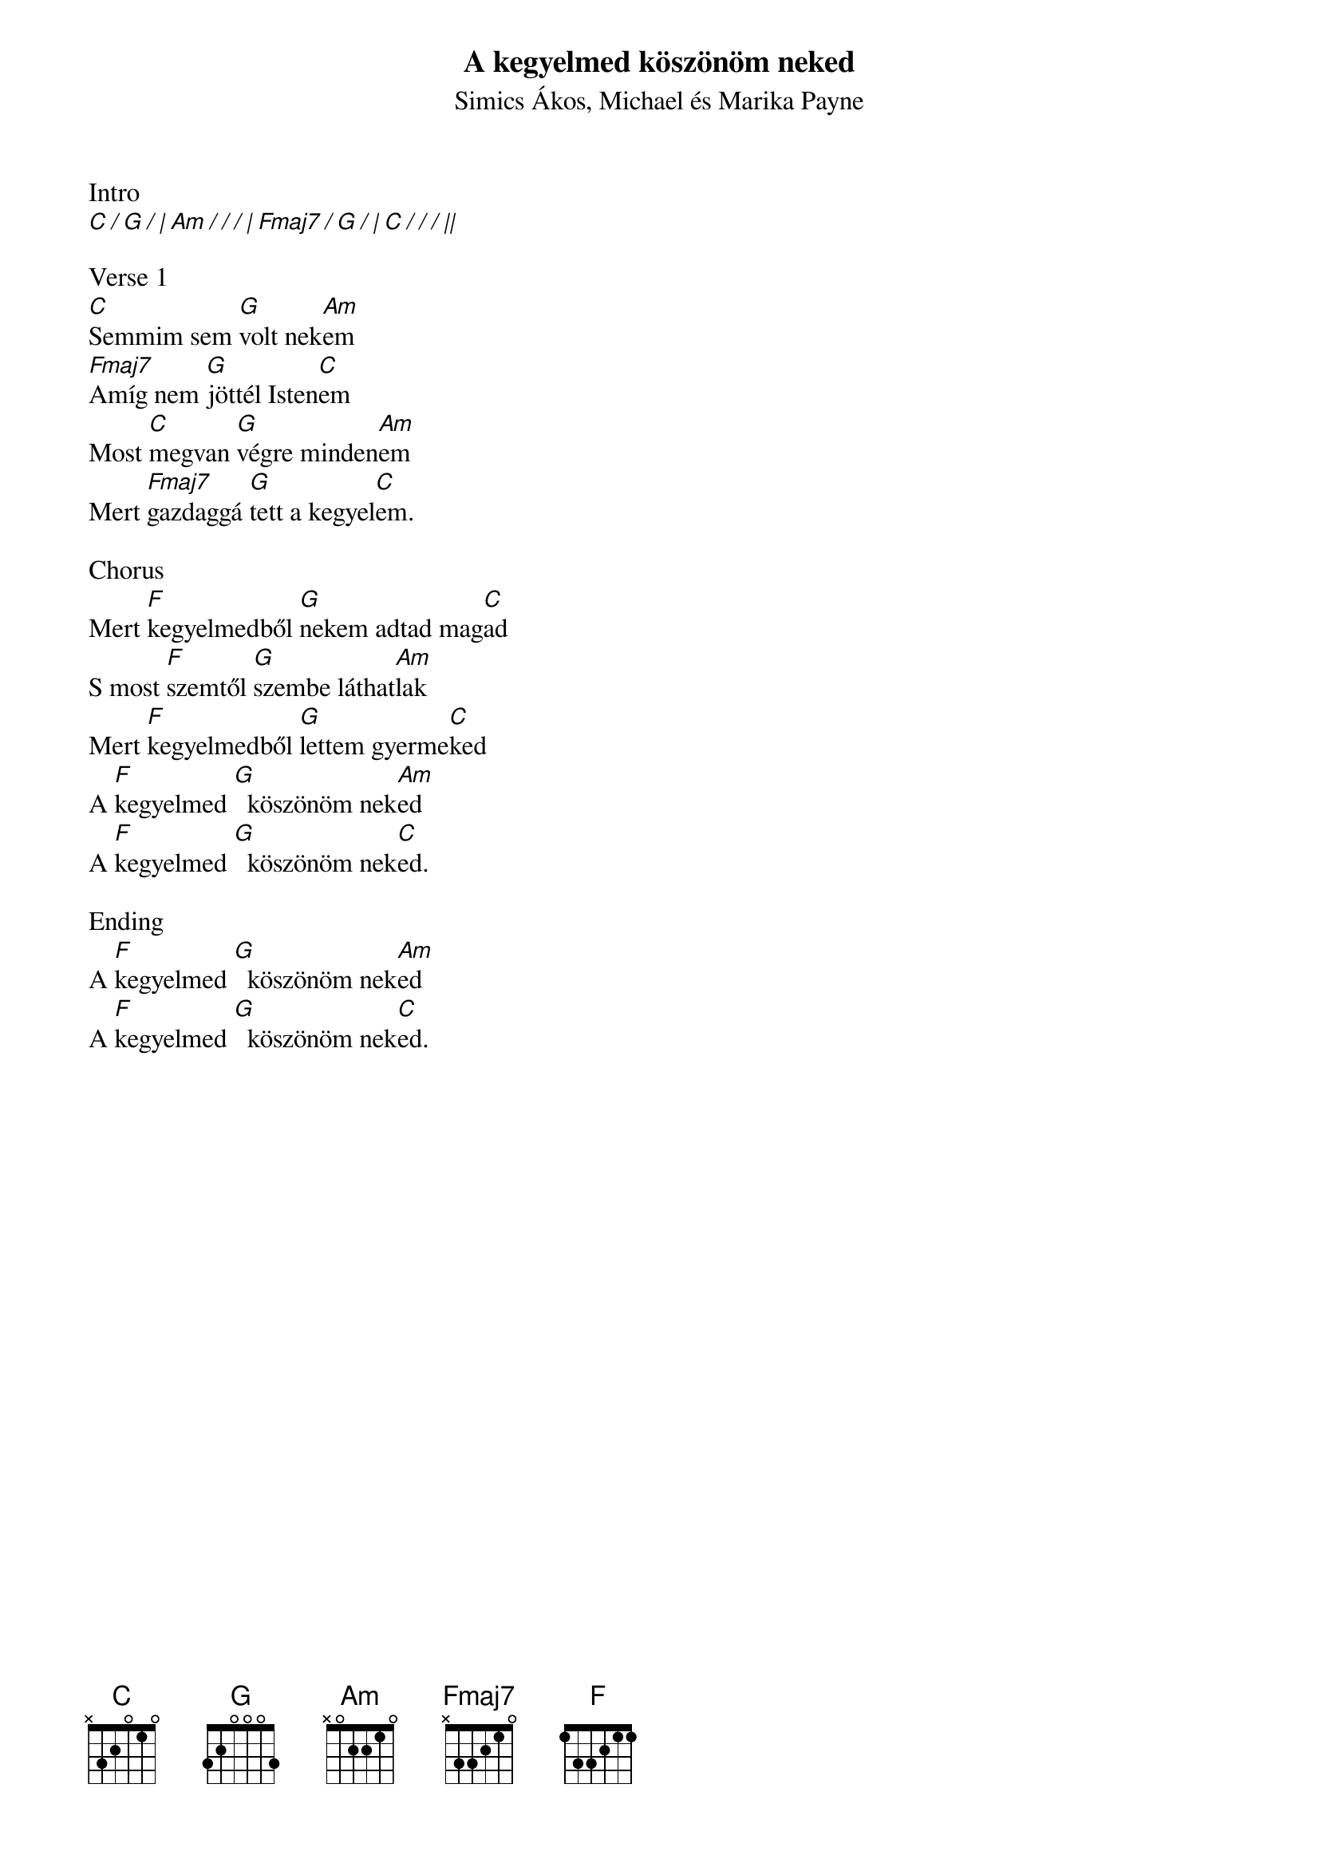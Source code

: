 {title: A kegyelmed köszönöm neked}
{subtitle: Simics Ákos, Michael és Marika Payne}
{artist: Simics Ákos}
{artist: Michael Payne}
{artist: Marika Payne}
{key: C}
{tempo: 62}
{time: 4/4}
{duration: 3:00}

Intro
[C / G / | Am / / / | Fmaj7 / G / | C / / / ||]

Verse 1
[C]Semmim sem [G]volt nek[Am]em
[Fmaj7]Amíg nem [G]jöttél Isten[C]em
Most [C]megvan [G]végre minden[Am]em
Mert [Fmaj7]gazdaggá [G]tett a kegyel[C]em.

Chorus
Mert [F]kegyelmedből [G]nekem adtad mag[C]ad
S most [F]szemtől [G]szembe láthat[Am]lak
Mert [F]kegyelmedből [G]lettem gyerme[C]ked
A [F]kegyelmed [G]  köszönöm nek[Am]ed
A [F]kegyelmed [G]  köszönöm nek[C]ed.

Ending
A [F]kegyelmed [G]  köszönöm nek[Am]ed
A [F]kegyelmed [G]  köszönöm nek[C]ed.
